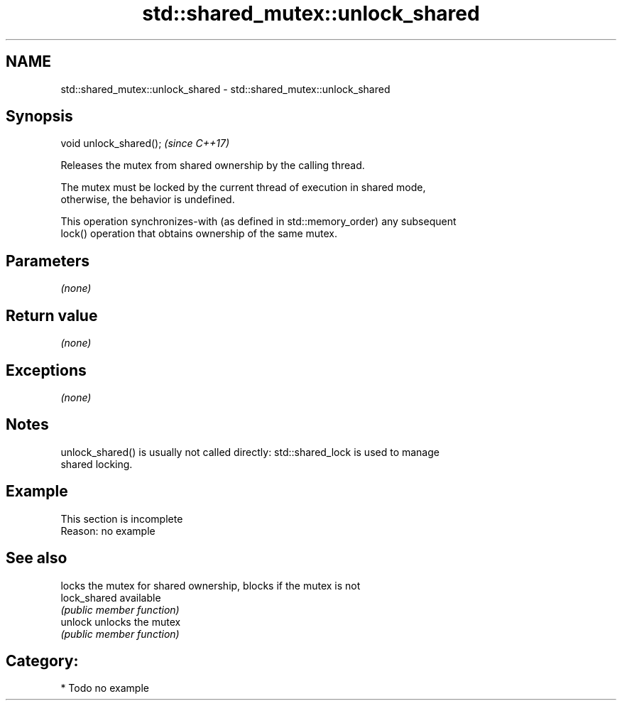 .TH std::shared_mutex::unlock_shared 3 "2019.03.28" "http://cppreference.com" "C++ Standard Libary"
.SH NAME
std::shared_mutex::unlock_shared \- std::shared_mutex::unlock_shared

.SH Synopsis
   void unlock_shared();  \fI(since C++17)\fP

   Releases the mutex from shared ownership by the calling thread.

   The mutex must be locked by the current thread of execution in shared mode,
   otherwise, the behavior is undefined.

   This operation synchronizes-with (as defined in std::memory_order) any subsequent
   lock() operation that obtains ownership of the same mutex.

.SH Parameters

   \fI(none)\fP

.SH Return value

   \fI(none)\fP

.SH Exceptions

   \fI(none)\fP

.SH Notes

   unlock_shared() is usually not called directly: std::shared_lock is used to manage
   shared locking.

.SH Example

    This section is incomplete
    Reason: no example

.SH See also

               locks the mutex for shared ownership, blocks if the mutex is not
   lock_shared available
               \fI(public member function)\fP 
   unlock      unlocks the mutex
               \fI(public member function)\fP 

.SH Category:

     * Todo no example

